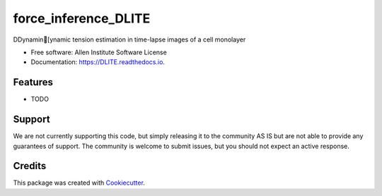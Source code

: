 =====================
force_inference_DLITE
=====================


.. image:: https://img.shields.io/pypi/v/DLITE.svg
        :target: https://pypi.python.org/pypi/DLITE
        :alt: Release Status

.. image:: https://travis-ci.com/ritvikvasan/DLITE.svg?branch=master
        :target: https://travis-ci.com/ritvikvasan/DLITE
        :alt: Build Status

.. image:: https://readthedocs.org/projects/DLITE/badge/?version=latest
        :target: https://DLITE.readthedocs.io/en/latest
        :alt: Documentation Status

.. image:: https://codecov.io/gh/ritvikvasan/DLITE/branch/master/graph/badge.svg
        :target: https://codecov.io/gh/ritvikvasan/DLITE
        :alt: Codecov Status


DDynamin[ynamic tension estimation in time-lapse images of a cell monolayer


* Free software: Allen Institute Software License

* Documentation: https://DLITE.readthedocs.io.


Features
--------

* TODO

Support
-------
We are not currently supporting this code, but simply releasing it to the community AS IS but are not able to provide any guarantees of support. The community is welcome to submit issues, but you should not expect an active response.

Credits
-------

This package was created with Cookiecutter_.

.. _Cookiecutter: https://github.com/audreyr/cookiecutter
